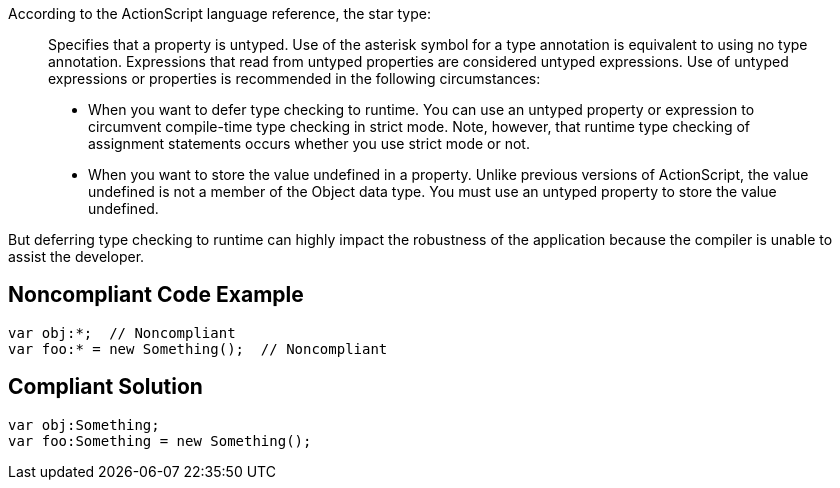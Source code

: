 According to the ActionScript language reference, the star type:
____
Specifies that a property is untyped. Use of the asterisk symbol for a type annotation is equivalent to using no type annotation. Expressions that read from untyped properties are considered untyped expressions. Use of untyped expressions or properties is recommended in the following circumstances:

* When you want to defer type checking to runtime. You can use an untyped property or expression to circumvent compile-time type checking in strict mode. Note, however, that runtime type checking of assignment statements occurs whether you use strict mode or not.
* When you want to store the value undefined in a property. Unlike previous versions of ActionScript, the value undefined is not a member of the Object data type. You must use an untyped property to store the value undefined.
____

But deferring type checking to runtime can highly impact the robustness of the application because the compiler is unable to assist the developer.


== Noncompliant Code Example

----
var obj:*;  // Noncompliant
var foo:* = new Something();  // Noncompliant
----


== Compliant Solution

----
var obj:Something;
var foo:Something = new Something();
----

